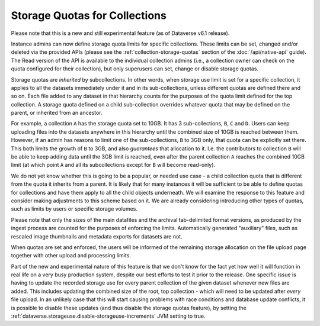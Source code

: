 
Storage Quotas for Collections
==============================

Please note that this is a new and still experimental feature (as of Dataverse v6.1 release).

Instance admins can now define storage quota limits for specific collections. These limits can be set, changed and/or deleted via the provided APIs (please see the :ref:`collection-storage-quotas` section of the :doc:`/api/native-api` guide). The Read version of the API is available to the individual collection admins (i.e., a collection owner can check on the quota configured for their collection), but only superusers can set, change or disable storage quotas.

Storage quotas are *inherited* by subcollections. In other words, when storage use limit is set for a specific collection, it applies to all the datasets immediately under it and in its sub-collections, unless different quotas are defined there and so on. Each file added to any dataset in that hierarchy counts for the purposes of the quota limit defined for the top collection. A storage quota defined on a child sub-collection overrides whatever quota that may be defined on the parent, or inherited from an ancestor.

For example, a collection ``A`` has the storage quota set to 10GB. It has 3 sub-collections, ``B``, ``C`` and ``D``. Users can keep uploading files into the datasets anywhere in this hierarchy until the combined size of 10GB is reached between them. However, if an admin has reasons to limit one of the sub-collections, ``B`` to 3GB only, that quota can be explicitly set there. This both limits the growth of ``B`` to 3GB, and also *guarantees* that allocation to it. I.e. the contributors to collection ``B`` will be able to keep adding data until the 3GB limit is reached, even after the parent collection ``A`` reaches the combined 10GB limit (at which point ``A`` and all its subcollections except for ``B`` will become read-only).

We do not yet know whether this is going to be a popular, or needed use case - a child collection quota that is different from the quota it inherits from a parent. It is likely that for many instances it will be sufficient to be able to define quotas for collections and have them apply to all the child objects underneath. We will examine the response to this feature and consider making adjustments to this scheme based on it. We are already considering introducing other types of quotas, such as limits by users or specific storage volumes.  

Please note that only the sizes of the main datafiles and the archival tab-delimited format versions, as produced by the ingest process are counted for the purposes of enforcing the limits. Automatically generated "auxiliary" files, such as rescaled image thumbnails and metadata exports for datasets are not.

When quotas are set and enforced, the users will be informed of the remaining storage allocation on the file upload page together with other upload and processing limits.

Part of the new and experimental nature of this feature is that we don't know for the fact yet how well it will function in real life on a very busy production system, despite our best efforts to test it prior to the release. One specific issue is having to update the recorded storage use for every parent collection of the given dataset whenever new files are added. This includes updating the combined size of the root, top collection - which will need to be updated after *every* file upload. In an unlikely case that this will start causing problems with race conditions and database update conflicts, it is possible to disable these updates (and thus disable the storage quotas feature), by setting the :ref:`dataverse.storageuse.disable-storageuse-increments` JVM setting to true.

